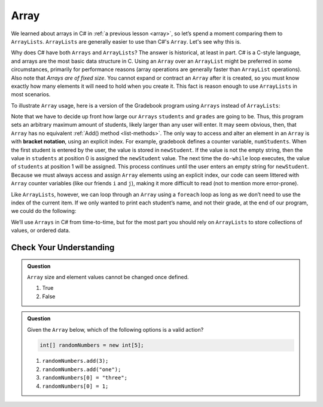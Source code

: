 Array
=====

We learned about arrays in C# in :ref:`a previous lesson <array>`, 
so let’s spend a moment comparing them to ``ArrayLists``. ``ArrayLists``  
are generally easier to use than C#'s ``Array``. Let's see why this is.

Why does C# have both ``Arrays`` and ``ArrayLists``? The answer is
historical, at least in part. C# is a C-style language, and arrays are
the most basic data structure in C. Using an ``Array`` over an
``ArrayList`` might be preferred in some circumstances, primarily for
performance reasons (array operations are generally faster than ``ArrayList``
operations). Also note that *Arrays are of fixed size*. You cannot
expand or contract an ``Array`` after it is created, so you must know
exactly how many elements it will need to hold when you create it. This
fact is reason enough to use ``ArrayLists`` in most scenarios.

To illustrate ``Array`` usage, here is a version of the Gradebook program
using ``Arrays`` instead of ``ArrayLists``:

.. sourcecode:: csharp
   :linenos:

   // Allow for at most 30 students
   int maxStudents = 30;

   string[] students = new string[maxStudents];
   double[] grades = new double[maxStudents];

   string newStudent;
   int numStudents = 0;

   Console.WriteLine("Enter your students (or ENTER to finish):");

   // Get student names
   do {
      string input = Console.ReadLine();
      newStudent = input

      if (!newStudent.equals("")) {
         students[numStudents] = newStudent;
         numStudents++;
      }

   } while(!newStudent.equals(""));

   // Get student grades
   for (int i = 0; i < numStudents; i++) {
      Console.WriteLine("Grade for " + students[i] + ": ");
      input = Console.ReadLine();
      double grade = Double.Parse(input);
      grades[i] = grade;
   }

   // Print class roster
   Console.WriteLine("\nClass roster:");
   double sum = 0.0;

   for (int i = 0; i < numStudents; i++) {
      Console.WriteLine(students[i] + " (" + grades[i] + ")");
      sum += grades[i];
   }

   double avg = sum / numStudents;
   Console.WriteLine("Average grade: " + avg);

.. index:: ! bracket notation

Note that we have to decide up front how large our ``Arrays`` ``students``
and ``grades`` are going to be. Thus, this program sets an arbitrary maximum amount
of students, likely larger than any user will enter. It may seem obvious, then, 
that ``Array`` has no equivalent :ref:`Add() method <list-methods>`. The only 
way to access and alter an element in an ``Array`` is with **bracket notation**, 
using an explicit index. For example, gradebook defines a counter variable, ``numStudents``.
When the first student is entered by the user, the value is stored in ``newStudent``.
If the value is not the empty string, then the value in ``students`` at position 0 is assigned the ``newStudent`` value. 
The next time the ``do-while`` loop executes, the value of ``students`` at position 1
will be assigned. This process continues until the user enters an empty string for ``newStudent``.
Because we must always access and assign ``Array`` elements using an
explicit index, our code can seem littered with ``Array``
counter variables (like our friends ``i`` and ``j``), making it more difficult to
read (not to mention more error-prone).

Like ``ArrayLists``, however, we can loop through an ``Array`` using a ``foreach``
loop as long as we don’t need to use the index of the current item. If
we only wanted to print each student’s name, and not their grade, at the
end of our program, we could do the following:

.. sourcecode:: csharp
   :linenos:

   foreach (string student in students) {
      Console.WriteLine(student);
   }

We’ll use ``Arrays`` in C# from time-to-time, but for the most part you should
rely on ``ArrayLists`` to store collections of values, or ordered data.

Check Your Understanding
-------------------------

.. admonition:: Question

   ``Array`` size and element values cannot be changed once defined.

   #. True
   #. False

.. ans - false. array values can be changed

.. admonition:: Question

   Given the ``Array`` below, which of the following options is a valid action?

   .. sourcecode:: csharp

      int[] randomNumbers = new int[5];

   #. ``randomNumbers.add(3);``
   
   #. ``randomNumbers.add("one");``

   #. ``randomNumbers[0] = "three";``

   #. ``randomNumbers[0] = 1;``

.. ans - ``randomNumbers[0] = 1;``

  